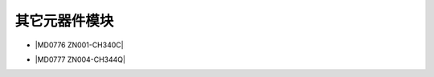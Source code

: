 =============
其它元器件模块
=============

* |MD0776 ZN001-CH340C|

.. |MD0776 ZN001-CH340C| raw:: html

  <a href="https://www.keyesrobot.cn/projects/MD0776/en/latest/" target="_blank">MD0776 ZN001-CH340C</a> 

* |MD0777 ZN004-CH344Q|

.. |MD0777 ZN004-CH344Q| raw:: html

  <a href="https://md0777.readthedocs.io/en/latest/" target="_blank">MD0777 ZN004-CH344Q</a> 